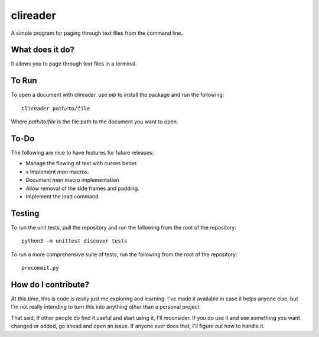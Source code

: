 #########
clireader
#########

A simple program for paging through text files from the command line.


What does it do?
================
It allows you to page through text files in a terminal.


To Run
======
To open a document with clireader, use `pip` to install the package
and run the following::

    clireader path/to/file

Where `path/to/file` is the file path to the document you want to open.


To-Do
=====
The following are nice to have features for future releases:

*   Manage the flowing of text with curses better.
*   x Implement `man` macros.
*   Document `man` macro implementation
*   Allow removal of the side frames and padding.
*   Implement the load command.


Testing
=======
To run the unit tests, pull the repository and run the following from
the root of the repository::

    python3 -m unittest discover tests

To run a more comprehensive suite of tests, run the following from the
root of the repository::

    precommit.py


How do I contribute?
====================
At this time, this is code is really just me exploring and learning.
I've made it available in case it helps anyone else, but I'm not really
intending to turn this into anything other than a personal project.

That said, if other people do find it useful and start using it, I'll
reconsider. If you do use it and see something you want changed or
added, go ahead and open an issue. If anyone ever does that, I'll
figure out how to handle it.

